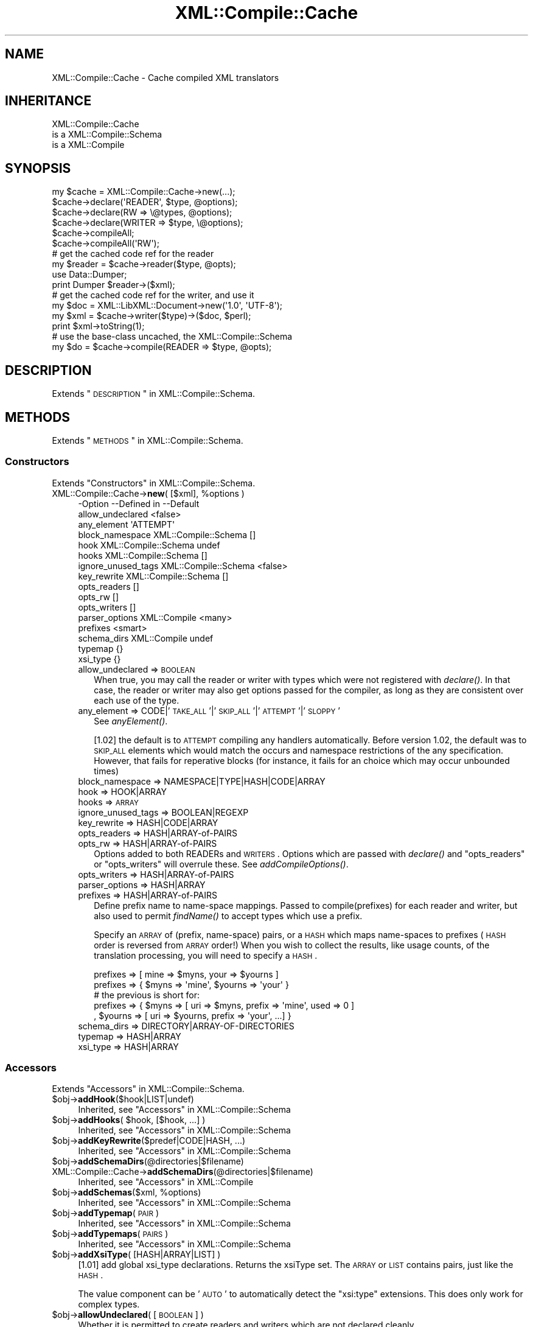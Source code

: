 .\" Automatically generated by Pod::Man 2.23 (Pod::Simple 3.14)
.\"
.\" Standard preamble:
.\" ========================================================================
.de Sp \" Vertical space (when we can't use .PP)
.if t .sp .5v
.if n .sp
..
.de Vb \" Begin verbatim text
.ft CW
.nf
.ne \\$1
..
.de Ve \" End verbatim text
.ft R
.fi
..
.\" Set up some character translations and predefined strings.  \*(-- will
.\" give an unbreakable dash, \*(PI will give pi, \*(L" will give a left
.\" double quote, and \*(R" will give a right double quote.  \*(C+ will
.\" give a nicer C++.  Capital omega is used to do unbreakable dashes and
.\" therefore won't be available.  \*(C` and \*(C' expand to `' in nroff,
.\" nothing in troff, for use with C<>.
.tr \(*W-
.ds C+ C\v'-.1v'\h'-1p'\s-2+\h'-1p'+\s0\v'.1v'\h'-1p'
.ie n \{\
.    ds -- \(*W-
.    ds PI pi
.    if (\n(.H=4u)&(1m=24u) .ds -- \(*W\h'-12u'\(*W\h'-12u'-\" diablo 10 pitch
.    if (\n(.H=4u)&(1m=20u) .ds -- \(*W\h'-12u'\(*W\h'-8u'-\"  diablo 12 pitch
.    ds L" ""
.    ds R" ""
.    ds C` ""
.    ds C' ""
'br\}
.el\{\
.    ds -- \|\(em\|
.    ds PI \(*p
.    ds L" ``
.    ds R" ''
'br\}
.\"
.\" Escape single quotes in literal strings from groff's Unicode transform.
.ie \n(.g .ds Aq \(aq
.el       .ds Aq '
.\"
.\" If the F register is turned on, we'll generate index entries on stderr for
.\" titles (.TH), headers (.SH), subsections (.SS), items (.Ip), and index
.\" entries marked with X<> in POD.  Of course, you'll have to process the
.\" output yourself in some meaningful fashion.
.ie \nF \{\
.    de IX
.    tm Index:\\$1\t\\n%\t"\\$2"
..
.    nr % 0
.    rr F
.\}
.el \{\
.    de IX
..
.\}
.\"
.\" Accent mark definitions (@(#)ms.acc 1.5 88/02/08 SMI; from UCB 4.2).
.\" Fear.  Run.  Save yourself.  No user-serviceable parts.
.    \" fudge factors for nroff and troff
.if n \{\
.    ds #H 0
.    ds #V .8m
.    ds #F .3m
.    ds #[ \f1
.    ds #] \fP
.\}
.if t \{\
.    ds #H ((1u-(\\\\n(.fu%2u))*.13m)
.    ds #V .6m
.    ds #F 0
.    ds #[ \&
.    ds #] \&
.\}
.    \" simple accents for nroff and troff
.if n \{\
.    ds ' \&
.    ds ` \&
.    ds ^ \&
.    ds , \&
.    ds ~ ~
.    ds /
.\}
.if t \{\
.    ds ' \\k:\h'-(\\n(.wu*8/10-\*(#H)'\'\h"|\\n:u"
.    ds ` \\k:\h'-(\\n(.wu*8/10-\*(#H)'\`\h'|\\n:u'
.    ds ^ \\k:\h'-(\\n(.wu*10/11-\*(#H)'^\h'|\\n:u'
.    ds , \\k:\h'-(\\n(.wu*8/10)',\h'|\\n:u'
.    ds ~ \\k:\h'-(\\n(.wu-\*(#H-.1m)'~\h'|\\n:u'
.    ds / \\k:\h'-(\\n(.wu*8/10-\*(#H)'\z\(sl\h'|\\n:u'
.\}
.    \" troff and (daisy-wheel) nroff accents
.ds : \\k:\h'-(\\n(.wu*8/10-\*(#H+.1m+\*(#F)'\v'-\*(#V'\z.\h'.2m+\*(#F'.\h'|\\n:u'\v'\*(#V'
.ds 8 \h'\*(#H'\(*b\h'-\*(#H'
.ds o \\k:\h'-(\\n(.wu+\w'\(de'u-\*(#H)/2u'\v'-.3n'\*(#[\z\(de\v'.3n'\h'|\\n:u'\*(#]
.ds d- \h'\*(#H'\(pd\h'-\w'~'u'\v'-.25m'\f2\(hy\fP\v'.25m'\h'-\*(#H'
.ds D- D\\k:\h'-\w'D'u'\v'-.11m'\z\(hy\v'.11m'\h'|\\n:u'
.ds th \*(#[\v'.3m'\s+1I\s-1\v'-.3m'\h'-(\w'I'u*2/3)'\s-1o\s+1\*(#]
.ds Th \*(#[\s+2I\s-2\h'-\w'I'u*3/5'\v'-.3m'o\v'.3m'\*(#]
.ds ae a\h'-(\w'a'u*4/10)'e
.ds Ae A\h'-(\w'A'u*4/10)'E
.    \" corrections for vroff
.if v .ds ~ \\k:\h'-(\\n(.wu*9/10-\*(#H)'\s-2\u~\d\s+2\h'|\\n:u'
.if v .ds ^ \\k:\h'-(\\n(.wu*10/11-\*(#H)'\v'-.4m'^\v'.4m'\h'|\\n:u'
.    \" for low resolution devices (crt and lpr)
.if \n(.H>23 .if \n(.V>19 \
\{\
.    ds : e
.    ds 8 ss
.    ds o a
.    ds d- d\h'-1'\(ga
.    ds D- D\h'-1'\(hy
.    ds th \o'bp'
.    ds Th \o'LP'
.    ds ae ae
.    ds Ae AE
.\}
.rm #[ #] #H #V #F C
.\" ========================================================================
.\"
.IX Title "XML::Compile::Cache 3"
.TH XML::Compile::Cache 3 "2016-09-19" "perl v5.12.3" "User Contributed Perl Documentation"
.\" For nroff, turn off justification.  Always turn off hyphenation; it makes
.\" way too many mistakes in technical documents.
.if n .ad l
.nh
.SH "NAME"
XML::Compile::Cache \- Cache compiled XML translators
.SH "INHERITANCE"
.IX Header "INHERITANCE"
.Vb 3
\& XML::Compile::Cache
\&   is a XML::Compile::Schema
\&   is a XML::Compile
.Ve
.SH "SYNOPSIS"
.IX Header "SYNOPSIS"
.Vb 1
\& my $cache = XML::Compile::Cache\->new(...);
\&
\& $cache\->declare(\*(AqREADER\*(Aq,  $type,  @options);
\& $cache\->declare(RW     => \e@types, @options);
\& $cache\->declare(WRITER =>  $type, \e@options);
\&
\& $cache\->compileAll;
\& $cache\->compileAll(\*(AqRW\*(Aq);
\&
\& # get the cached code ref for the reader
\& my $reader = $cache\->reader($type, @opts);
\& use Data::Dumper;
\& print Dumper $reader\->($xml);
\&
\& # get the cached code ref for the writer, and use it
\& my $doc = XML::LibXML::Document\->new(\*(Aq1.0\*(Aq, \*(AqUTF\-8\*(Aq);
\& my $xml = $cache\->writer($type)\->($doc, $perl);
\& print $xml\->toString(1);
\&
\& # use the base\-class uncached, the XML::Compile::Schema
\& my $do = $cache\->compile(READER => $type, @opts);
.Ve
.SH "DESCRIPTION"
.IX Header "DESCRIPTION"
Extends \*(L"\s-1DESCRIPTION\s0\*(R" in XML::Compile::Schema.
.SH "METHODS"
.IX Header "METHODS"
Extends \*(L"\s-1METHODS\s0\*(R" in XML::Compile::Schema.
.SS "Constructors"
.IX Subsection "Constructors"
Extends \*(L"Constructors\*(R" in XML::Compile::Schema.
.ie n .IP "XML::Compile::Cache\->\fBnew\fR( [$xml], %options )" 4
.el .IP "XML::Compile::Cache\->\fBnew\fR( [$xml], \f(CW%options\fR )" 4
.IX Item "XML::Compile::Cache->new( [$xml], %options )"
.Vb 10
\& \-Option            \-\-Defined in          \-\-Default
\&  allow_undeclared                          <false>
\&  any_element                               \*(AqATTEMPT\*(Aq
\&  block_namespace     XML::Compile::Schema  []
\&  hook                XML::Compile::Schema  undef
\&  hooks               XML::Compile::Schema  []
\&  ignore_unused_tags  XML::Compile::Schema  <false>
\&  key_rewrite         XML::Compile::Schema  []
\&  opts_readers                              []
\&  opts_rw                                   []
\&  opts_writers                              []
\&  parser_options      XML::Compile          <many>
\&  prefixes                                  <smart>
\&  schema_dirs         XML::Compile          undef
\&  typemap                                   {}
\&  xsi_type                                  {}
.Ve
.RS 4
.IP "allow_undeclared => \s-1BOOLEAN\s0" 2
.IX Item "allow_undeclared => BOOLEAN"
When true, you may call the reader or writer with types which were
not registered with \fIdeclare()\fR.  In that case, the reader or
writer may also get options passed for the compiler, as long as
they are consistent over each use of the type.
.IP "any_element => CODE|'\s-1TAKE_ALL\s0'|'\s-1SKIP_ALL\s0'|'\s-1ATTEMPT\s0'|'\s-1SLOPPY\s0'" 2
.IX Item "any_element => CODE|'TAKE_ALL'|'SKIP_ALL'|'ATTEMPT'|'SLOPPY'"
See \fIanyElement()\fR.
.Sp
[1.02] the default is to \s-1ATTEMPT\s0 compiling any handlers automatically.
Before version 1.02, the default was to \s-1SKIP_ALL\s0 elements which would
match the occurs and namespace restrictions of the any specification.
However, that fails for reperative blocks (for instance, it fails for
an choice which may occur unbounded times)
.IP "block_namespace => NAMESPACE|TYPE|HASH|CODE|ARRAY" 2
.IX Item "block_namespace => NAMESPACE|TYPE|HASH|CODE|ARRAY"
.PD 0
.IP "hook => HOOK|ARRAY" 2
.IX Item "hook => HOOK|ARRAY"
.IP "hooks => \s-1ARRAY\s0" 2
.IX Item "hooks => ARRAY"
.IP "ignore_unused_tags => BOOLEAN|REGEXP" 2
.IX Item "ignore_unused_tags => BOOLEAN|REGEXP"
.IP "key_rewrite => HASH|CODE|ARRAY" 2
.IX Item "key_rewrite => HASH|CODE|ARRAY"
.IP "opts_readers => HASH|ARRAY\-of\-PAIRS" 2
.IX Item "opts_readers => HASH|ARRAY-of-PAIRS"
.IP "opts_rw => HASH|ARRAY\-of\-PAIRS" 2
.IX Item "opts_rw => HASH|ARRAY-of-PAIRS"
.PD
Options added to both READERs and \s-1WRITERS\s0.  Options which are passed
with \fIdeclare()\fR and \f(CW\*(C`opts_readers\*(C'\fR or \f(CW\*(C`opts_writers\*(C'\fR will overrule
these.  See \fIaddCompileOptions()\fR.
.IP "opts_writers => HASH|ARRAY\-of\-PAIRS" 2
.IX Item "opts_writers => HASH|ARRAY-of-PAIRS"
.PD 0
.IP "parser_options => HASH|ARRAY" 2
.IX Item "parser_options => HASH|ARRAY"
.IP "prefixes => HASH|ARRAY\-of\-PAIRS" 2
.IX Item "prefixes => HASH|ARRAY-of-PAIRS"
.PD
Define prefix name to name-space mappings.  Passed to compile(prefixes)
for each reader and writer, but also used to permit \fIfindName()\fR to
accept types which use a prefix.
.Sp
Specify an \s-1ARRAY\s0 of (prefix, name-space) pairs, or a \s-1HASH\s0 which maps
name-spaces to prefixes (\s-1HASH\s0 order is reversed from \s-1ARRAY\s0 order!)  When
you wish to collect the results, like usage counts, of the translation
processing, you will need to specify a \s-1HASH\s0.
.Sp
.Vb 2
\& prefixes => [ mine => $myns, your => $yourns ]
\& prefixes => { $myns => \*(Aqmine\*(Aq, $yourns => \*(Aqyour\*(Aq }
\&
\& # the previous is short for:
\& prefixes => { $myns => [ uri => $myns, prefix => \*(Aqmine\*(Aq, used => 0 ]
\&             , $yourns => [ uri => $yourns, prefix => \*(Aqyour\*(Aq, ...] }
.Ve
.IP "schema_dirs => DIRECTORY|ARRAY\-OF\-DIRECTORIES" 2
.IX Item "schema_dirs => DIRECTORY|ARRAY-OF-DIRECTORIES"
.PD 0
.IP "typemap => HASH|ARRAY" 2
.IX Item "typemap => HASH|ARRAY"
.IP "xsi_type => HASH|ARRAY" 2
.IX Item "xsi_type => HASH|ARRAY"
.RE
.RS 4
.RE
.PD
.SS "Accessors"
.IX Subsection "Accessors"
Extends \*(L"Accessors\*(R" in XML::Compile::Schema.
.ie n .IP "$obj\->\fBaddHook\fR($hook|LIST|undef)" 4
.el .IP "\f(CW$obj\fR\->\fBaddHook\fR($hook|LIST|undef)" 4
.IX Item "$obj->addHook($hook|LIST|undef)"
Inherited, see \*(L"Accessors\*(R" in XML::Compile::Schema
.ie n .IP "$obj\->\fBaddHooks\fR( $hook, [$hook, ...] )" 4
.el .IP "\f(CW$obj\fR\->\fBaddHooks\fR( \f(CW$hook\fR, [$hook, ...] )" 4
.IX Item "$obj->addHooks( $hook, [$hook, ...] )"
Inherited, see \*(L"Accessors\*(R" in XML::Compile::Schema
.ie n .IP "$obj\->\fBaddKeyRewrite\fR($predef|CODE|HASH, ...)" 4
.el .IP "\f(CW$obj\fR\->\fBaddKeyRewrite\fR($predef|CODE|HASH, ...)" 4
.IX Item "$obj->addKeyRewrite($predef|CODE|HASH, ...)"
Inherited, see \*(L"Accessors\*(R" in XML::Compile::Schema
.ie n .IP "$obj\->\fBaddSchemaDirs\fR(@directories|$filename)" 4
.el .IP "\f(CW$obj\fR\->\fBaddSchemaDirs\fR(@directories|$filename)" 4
.IX Item "$obj->addSchemaDirs(@directories|$filename)"
.PD 0
.IP "XML::Compile::Cache\->\fBaddSchemaDirs\fR(@directories|$filename)" 4
.IX Item "XML::Compile::Cache->addSchemaDirs(@directories|$filename)"
.PD
Inherited, see \*(L"Accessors\*(R" in XML::Compile
.ie n .IP "$obj\->\fBaddSchemas\fR($xml, %options)" 4
.el .IP "\f(CW$obj\fR\->\fBaddSchemas\fR($xml, \f(CW%options\fR)" 4
.IX Item "$obj->addSchemas($xml, %options)"
Inherited, see \*(L"Accessors\*(R" in XML::Compile::Schema
.ie n .IP "$obj\->\fBaddTypemap\fR(\s-1PAIR\s0)" 4
.el .IP "\f(CW$obj\fR\->\fBaddTypemap\fR(\s-1PAIR\s0)" 4
.IX Item "$obj->addTypemap(PAIR)"
Inherited, see \*(L"Accessors\*(R" in XML::Compile::Schema
.ie n .IP "$obj\->\fBaddTypemaps\fR(\s-1PAIRS\s0)" 4
.el .IP "\f(CW$obj\fR\->\fBaddTypemaps\fR(\s-1PAIRS\s0)" 4
.IX Item "$obj->addTypemaps(PAIRS)"
Inherited, see \*(L"Accessors\*(R" in XML::Compile::Schema
.ie n .IP "$obj\->\fBaddXsiType\fR( [HASH|ARRAY|LIST] )" 4
.el .IP "\f(CW$obj\fR\->\fBaddXsiType\fR( [HASH|ARRAY|LIST] )" 4
.IX Item "$obj->addXsiType( [HASH|ARRAY|LIST] )"
[1.01] add global xsi_type declarations.  Returns the xsiType set.
The \s-1ARRAY\s0 or \s-1LIST\s0 contains pairs, just like the \s-1HASH\s0.
.Sp
The value component can be '\s-1AUTO\s0' to automatically detect the \f(CW\*(C`xsi:type\*(C'\fR
extensions.  This does only work for complex types.
.ie n .IP "$obj\->\fBallowUndeclared\fR( [\s-1BOOLEAN\s0] )" 4
.el .IP "\f(CW$obj\fR\->\fBallowUndeclared\fR( [\s-1BOOLEAN\s0] )" 4
.IX Item "$obj->allowUndeclared( [BOOLEAN] )"
Whether it is permitted to create readers and writers which are not
declared cleanly.
.ie n .IP "$obj\->\fBanyElement\fR('\s-1ATTEMPT\s0'|'\s-1SLOPPY\s0'|'\s-1SKIP_ALL\s0'|'\s-1TAKE_ALL\s0'|CODE)" 4
.el .IP "\f(CW$obj\fR\->\fBanyElement\fR('\s-1ATTEMPT\s0'|'\s-1SLOPPY\s0'|'\s-1SKIP_ALL\s0'|'\s-1TAKE_ALL\s0'|CODE)" 4
.IX Item "$obj->anyElement('ATTEMPT'|'SLOPPY'|'SKIP_ALL'|'TAKE_ALL'|CODE)"
[as method since 0.99] How to process \s-1ANY\s0 elements, see also
new(any_element).
.Sp
Reader: \f(CW\*(C`ATTEMPT\*(C'\fR will convert all any elements, applying the reader for
each element found. When an element is not found in a schema, it will
be included as XML::LibXML::Element node.
.Sp
[0.93] Reader: With \f(CW\*(C`SLOPPY\*(C'\fR, first automatic typed conversion is
attempted. But is the type is not known, \fIXML::LibXML::Simple::XMLin()\fR
is called to the resque.
.ie n .IP "$obj\->\fBblockNamespace\fR($ns|$type|HASH|CODE|ARRAY)" 4
.el .IP "\f(CW$obj\fR\->\fBblockNamespace\fR($ns|$type|HASH|CODE|ARRAY)" 4
.IX Item "$obj->blockNamespace($ns|$type|HASH|CODE|ARRAY)"
Inherited, see \*(L"Accessors\*(R" in XML::Compile::Schema
.ie n .IP "$obj\->\fBhooks\fR( [<'\s-1READER\s0'|'\s-1WRITER\s0'>] )" 4
.el .IP "\f(CW$obj\fR\->\fBhooks\fR( [<'\s-1READER\s0'|'\s-1WRITER\s0'>] )" 4
.IX Item "$obj->hooks( [<'READER'|'WRITER'>] )"
Inherited, see \*(L"Accessors\*(R" in XML::Compile::Schema
.ie n .IP "$obj\->\fBtypemap\fR( [HASH|ARRAY|PAIRS] )" 4
.el .IP "\f(CW$obj\fR\->\fBtypemap\fR( [HASH|ARRAY|PAIRS] )" 4
.IX Item "$obj->typemap( [HASH|ARRAY|PAIRS] )"
[0.98] Add global knowledge on typemaps.  Returns the typemap.
.ie n .IP "$obj\->\fBuseSchema\fR( $schema, [$schema, ...] )" 4
.el .IP "\f(CW$obj\fR\->\fBuseSchema\fR( \f(CW$schema\fR, [$schema, ...] )" 4
.IX Item "$obj->useSchema( $schema, [$schema, ...] )"
Inherited, see \*(L"Accessors\*(R" in XML::Compile::Schema
.SS "Prefix management"
.IX Subsection "Prefix management"
The cache layer on top of XML::Compile::Schema adds smart use of
prefixes.  Of course, smartness comes with a small performance cost,
but the code gets much cleaner.
.ie n .IP "$obj\->\fBaddNicePrefix\fR(\s-1BASE\s0, \s-1NAMESPACE\s0)" 4
.el .IP "\f(CW$obj\fR\->\fBaddNicePrefix\fR(\s-1BASE\s0, \s-1NAMESPACE\s0)" 4
.IX Item "$obj->addNicePrefix(BASE, NAMESPACE)"
[1.03] Register \s-1NAMESPACE\s0 \-if not yet defined\- with prefix name \s-1BASE\s0.  When
that prefix name is already in use for some other namespace, \s-1BASE\s0 followed
by a number are attempted (starting with 01).  The prefix is returned.
.Sp
When the \s-1BASE\s0 already ends on a number, that number will get counted.
.Sp
example:
.Sp
.Vb 2
\&  my $prefix = $schema\->addNicePrefix(\*(Aqcall\*(Aq, $myns);
\&  # $prefix now can be call, call01, call02 etc
.Ve
.ie n .IP "$obj\->\fBaddPrefixes\fR( [PAIRS|ARRAY|HASH] )" 4
.el .IP "\f(CW$obj\fR\->\fBaddPrefixes\fR( [PAIRS|ARRAY|HASH] )" 4
.IX Item "$obj->addPrefixes( [PAIRS|ARRAY|HASH] )"
The X::C logic does auto-detect prefix/namespaces combinations from
the \s-1XML\s0, but does not search extensively for namespace declarations.
Also, sometimes the same namespace is used with different prefixes.
Sometimes, the same prefix is used for different namesapces.  To complete
the list, or control the actual prefix being used, you explicitly declare
combinations.
.Sp
The \fBbest way\fR to add prefixes is via new(prefixes), which will give
your names preference over the names found in the schema's which get loaded.
For instance, use \f(CW\*(C`::WSDL\->new(prefixes => [ $prefix => $ns ]\*(C'\fR
.Sp
[0.995] Returns the \s-1HASH\s0 with prefix to name-space translations.  You should
not modify the returned \s-1HASH:\s0 new \s-1PAIRS\s0 of prefix to namespace relations
can be passed as arguments.
.Sp
[0.14] If a name-space appears for the second time, then the new
prefix will be recognized by \fIfindName()\fR, but not used in the output.
When the prefix already exists for a different namespace, then an error
will be casted.
.Sp
[0.90] You may also provide an \s-1ARRAY\s0 of pairs or a \s-1HASH\s0.
.ie n .IP "$obj\->\fBlearnPrefixes\fR($node)" 4
.el .IP "\f(CW$obj\fR\->\fBlearnPrefixes\fR($node)" 4
.IX Item "$obj->learnPrefixes($node)"
[0.993] Take all the prefixes defined in the \f(CW$node\fR, and XML::LibXML::Element.
This is not recursive: only on those defined at the top \f(CW$node\fR.
.ie n .IP "$obj\->\fBprefix\fR($prefix)" 4
.el .IP "\f(CW$obj\fR\->\fBprefix\fR($prefix)" 4
.IX Item "$obj->prefix($prefix)"
Lookup a prefix definition.  This returns a \s-1HASH\s0 with namespace info.
.ie n .IP "$obj\->\fBprefixFor\fR($uri)" 4
.el .IP "\f(CW$obj\fR\->\fBprefixFor\fR($uri)" 4
.IX Item "$obj->prefixFor($uri)"
Lookup the preferred prefix for the \f(CW$uri\fR.
.ie n .IP "$obj\->\fBprefixed\fR( $type|<$ns,$local> )" 4
.el .IP "\f(CW$obj\fR\->\fBprefixed\fR( \f(CW$type\fR|<$ns,$local> )" 4
.IX Item "$obj->prefixed( $type|<$ns,$local> )"
Translate the fully qualified \f(CW$type\fR into a prefixed version.  Will produce
undef if the namespace is unknown.
.Sp
[0.993] When your \f(CW$type\fR is not in packed form, you can specify a namespace
and \f(CW$local\fR type name as separate arguments.
.Sp
example:
.Sp
.Vb 2
\&   print $schema\->prefixed($type) || $type;
\&   print $schema\->prefixed($ns, $local);
.Ve
.ie n .IP "$obj\->\fBprefixes\fR( [$params] )" 4
.el .IP "\f(CW$obj\fR\->\fBprefixes\fR( [$params] )" 4
.IX Item "$obj->prefixes( [$params] )"
Return prefixes table.  The \f(CW$params\fR are deprecated since [0.995], see
\&\fIaddPrefixes()\fR.
.SS "Compilers"
.IX Subsection "Compilers"
The name of this module refers to its power to administer compiled
\&\s-1XML\s0 encoders (writers) and decoders (readers).  This means that
your program only need to pass on a ::Cache object (for instance
a XML::Compile::WSDL11, not a \s-1CODE\s0 reference for each compiled
translator.
.PP
Extends \*(L"Compilers\*(R" in XML::Compile::Schema.
.ie n .IP "$obj\->\fBaddCompileOptions\fR( ['\s-1READERS\s0'|'\s-1WRITERS\s0'|'\s-1RW\s0'], %options )" 4
.el .IP "\f(CW$obj\fR\->\fBaddCompileOptions\fR( ['\s-1READERS\s0'|'\s-1WRITERS\s0'|'\s-1RW\s0'], \f(CW%options\fR )" 4
.IX Item "$obj->addCompileOptions( ['READERS'|'WRITERS'|'RW'], %options )"
[0.99] You may provide global compile options with new(opts_rw),
\&\f(CW\*(C`opts_readers\*(C'\fR and \f(CW\*(C`opts_writers\*(C'\fR, but also later using this method.
.ie n .IP "$obj\->\fBcompile\fR( <'\s-1READER\s0'|'\s-1WRITER\s0'>, $type, %options )" 4
.el .IP "\f(CW$obj\fR\->\fBcompile\fR( <'\s-1READER\s0'|'\s-1WRITER\s0'>, \f(CW$type\fR, \f(CW%options\fR )" 4
.IX Item "$obj->compile( <'READER'|'WRITER'>, $type, %options )"
Inherited, see \*(L"Compilers\*(R" in XML::Compile::Schema
.ie n .IP "$obj\->\fBcompileAll\fR( ['\s-1READERS\s0'|'\s-1WRITERS\s0'|'\s-1RW\s0', [$ns]] )" 4
.el .IP "\f(CW$obj\fR\->\fBcompileAll\fR( ['\s-1READERS\s0'|'\s-1WRITERS\s0'|'\s-1RW\s0', [$ns]] )" 4
.IX Item "$obj->compileAll( ['READERS'|'WRITERS'|'RW', [$ns]] )"
Compile all the declared readers and writers with the default '\s-1RW\s0').  You may
also select to pre-compile only the \s-1READERS\s0 or only the \s-1WRITERS\s0.  The
selection can be limited further by specifying a \f(CW$ns\fR.
.Sp
By default, the processors are only compiled when used.  This method is
especially useful in a \fBdaemon process\fR, where preparations can take as
much time as they want to... and running should be as fast as possible.
.ie n .IP "$obj\->\fBcompileType\fR( <'\s-1READER\s0'|'\s-1WRITER\s0'>, $type, %options )" 4
.el .IP "\f(CW$obj\fR\->\fBcompileType\fR( <'\s-1READER\s0'|'\s-1WRITER\s0'>, \f(CW$type\fR, \f(CW%options\fR )" 4
.IX Item "$obj->compileType( <'READER'|'WRITER'>, $type, %options )"
Inherited, see \*(L"Compilers\*(R" in XML::Compile::Schema
.ie n .IP "$obj\->\fBdataToXML\fR($node|REF\-XML|XML\-STRING|$filename|$fh|$known)" 4
.el .IP "\f(CW$obj\fR\->\fBdataToXML\fR($node|REF\-XML|XML\-STRING|$filename|$fh|$known)" 4
.IX Item "$obj->dataToXML($node|REF-XML|XML-STRING|$filename|$fh|$known)"
.PD 0
.IP "XML::Compile::Cache\->\fBdataToXML\fR($node|REF\-XML|XML\-STRING|$filename|$fh|$known)" 4
.IX Item "XML::Compile::Cache->dataToXML($node|REF-XML|XML-STRING|$filename|$fh|$known)"
.PD
Inherited, see \*(L"Compilers\*(R" in XML::Compile
.ie n .IP "$obj\->\fBinitParser\fR(%options)" 4
.el .IP "\f(CW$obj\fR\->\fBinitParser\fR(%options)" 4
.IX Item "$obj->initParser(%options)"
.PD 0
.IP "XML::Compile::Cache\->\fBinitParser\fR(%options)" 4
.IX Item "XML::Compile::Cache->initParser(%options)"
.PD
Inherited, see \*(L"Compilers\*(R" in XML::Compile
.ie n .IP "$obj\->\fBreader\fR($type|$name, %options)" 4
.el .IP "\f(CW$obj\fR\->\fBreader\fR($type|$name, \f(CW%options\fR)" 4
.IX Item "$obj->reader($type|$name, %options)"
Returns the reader \s-1CODE\s0 for the \f(CW$type\fR or \f(CW$name\fR (see \fIfindName()\fR).
\&\f(CW%options\fR are only permitted if new(allow_undeclared) is true, and the
same as the previous call to this method.
.Sp
The reader will be compiled the first time that it is used, and that
same \s-1CODE\s0 reference will be returned each next request for the same
\&\f(CW$type\fR.  Call \fIcompileAll()\fR to have all readers compiled by force.
.Sp
.Vb 2
\& \-Option \-\-Default
\&  is_type  <false>
.Ve
.RS 4
.IP "is_type => \s-1BOOLEAN\s0" 2
.IX Item "is_type => BOOLEAN"
[1.03] use \fIcompileType()\fR with the given element, to replace \fIcompile()\fR
You probably want an additional \f(CW\*(C`element\*(C'\fR parameter.
.RE
.RS 4
.Sp
example:
.Sp
.Vb 3
\&  my $schema = XML::Compile::Cache\->new(\e@xsd,
\&     prefixes => [ gml => $GML_NAMESPACE ] );
\&  my $data   = $schema\->reader(\*(Aqgml:members\*(Aq)\->($xml);
\&
\&  my $getmem = $schema\->reader(\*(Aqgml:members\*(Aq);
\&  my $data   = $getmem\->($xml);
.Ve
.RE
.ie n .IP "$obj\->\fBtemplate\fR( <'\s-1XML\s0'|'\s-1PERL\s0'|'\s-1TREE\s0'>, $element, %options )" 4
.el .IP "\f(CW$obj\fR\->\fBtemplate\fR( <'\s-1XML\s0'|'\s-1PERL\s0'|'\s-1TREE\s0'>, \f(CW$element\fR, \f(CW%options\fR )" 4
.IX Item "$obj->template( <'XML'|'PERL'|'TREE'>, $element, %options )"
Inherited, see \*(L"Compilers\*(R" in XML::Compile::Schema
.ie n .IP "$obj\->\fBwriter\fR($type|$name)" 4
.el .IP "\f(CW$obj\fR\->\fBwriter\fR($type|$name)" 4
.IX Item "$obj->writer($type|$name)"
Returns the writer \s-1CODE\s0 for the \f(CW$type\fR or \f(CW$name\fR (see \fIfindName()\fR).
\&\s-1OPTIONS\s0 are only permitted if new(allow_undeclared) is true, and the
same as the previous call to this method.
.Sp
The writer will be compiled the first time that it is used, and that
same \s-1CODE\s0 reference will be returned each next request for the same
type.
.Sp
.Vb 2
\& \-Option \-\-Default
\&  is_type  <false>
.Ve
.RS 4
.IP "is_type => \s-1BOOLEAN\s0" 2
.IX Item "is_type => BOOLEAN"
[1.03] use \fIcompileType()\fR with the given element, to replace \fIcompile()\fR
You probably want an additional \f(CW\*(C`element\*(C'\fR parameter.
.RE
.RS 4
.Sp
example:
.Sp
.Vb 1
\&  my $xml = $cache\->writer(\*(Aqgml:members\*(Aq)\->($doc, $data);
\&
\&  my $doc = XML::LibXML::Document\->new(\*(Aq1.0\*(Aq, \*(AqUTF\-8\*(Aq);
\&  my $wr  = $cache\->writer(\*(Aqgml:members\*(Aq);
\&  my $xml = $wr\->($doc, $data);
\&  $doc\->setDocumentElement($xml);
\&  print $doc\->toString(1);
.Ve
.RE
.SS "Administration"
.IX Subsection "Administration"
Extends \*(L"Administration\*(R" in XML::Compile::Schema.
.ie n .IP "$obj\->\fBdeclare\fR( <'\s-1READER\s0'|'\s-1WRITER\s0'|'\s-1RW\s0'>, <$type|ARRAY>, %options )" 4
.el .IP "\f(CW$obj\fR\->\fBdeclare\fR( <'\s-1READER\s0'|'\s-1WRITER\s0'|'\s-1RW\s0'>, <$type|ARRAY>, \f(CW%options\fR )" 4
.IX Item "$obj->declare( <'READER'|'WRITER'|'RW'>, <$type|ARRAY>, %options )"
Register that the indicated \f(CW$type\fR (or \s-1ARRAY\s0 of them) may be used, and needs to
be translated with the \f(CW%options\fR (either specified as \s-1ARRAY\s0 or \s-1PAIRS\s0).
Specify whether it may get used as \s-1READER\s0, \s-1WRITER\s0, or both (\s-1RW\s0).  If the
\&\s-1READER\s0 and \s-1WRITER\s0 need different options, then you need to declare them
separately; in that case you cannot use \s-1RW\s0.
.Sp
The \f(CW$type\fR should be understood by \fIfindName()\fR, so may be prefixed.
.Sp
example:
.Sp
.Vb 2
\&  $cache\->declare(READER => \*(Aqpref:count\*(Aq, sloppy_integers => 1)
\&        \->declare(RW     => \*(Aq{myns}mylocal\*(Aq);
\&
\&  $cache\->declare(WRITER => [ \*(Aqxsd:int\*(Aq, \*(Aq{http://}aap\*(Aq ]);
.Ve
.ie n .IP "$obj\->\fBdoesExtend\fR($exttype, $basetype)" 4
.el .IP "\f(CW$obj\fR\->\fBdoesExtend\fR($exttype, \f(CW$basetype\fR)" 4
.IX Item "$obj->doesExtend($exttype, $basetype)"
Inherited, see \*(L"Administration\*(R" in XML::Compile::Schema
.ie n .IP "$obj\->\fBelements\fR()" 4
.el .IP "\f(CW$obj\fR\->\fBelements\fR()" 4
.IX Item "$obj->elements()"
Inherited, see \*(L"Administration\*(R" in XML::Compile::Schema
.ie n .IP "$obj\->\fBfindName\fR($name)" 4
.el .IP "\f(CW$obj\fR\->\fBfindName\fR($name)" 4
.IX Item "$obj->findName($name)"
Translate the \f(CW$name\fR specification into a schema defined full type.
The \f(CW$name\fR can be a full type (like '{namespace}localname', usually
created with \fIXML::Compile::Util::pack_type()\fR) or a prefixed type
(like 'myns:localname', where \f(CW\*(C`myns\*(C'\fR is defined via new(prefixes)
or \fIprefixes()\fR).
.Sp
When the form is 'myns:' (so without local name), the namespace uri is
returned.
.Sp
example: of \fIfindName()\fR
.Sp
.Vb 1
\&  $schema\->addPrefixes(pre => \*(Aqhttp://namespace\*(Aq);
\&
\&  my $type = $schema\->findName(\*(Aqpre:name\*(Aq);
\&  print $type;   # {http://namespace}name
\&
\&  my $ns   = $schema\->findName(\*(Aqpre:\*(Aq);
\&  print $ns;     # http://namespace
\&
\&  my $type = $schema\->findName(\*(Aq{somens}name\*(Aq);
\&  print $type;   # {somens}name    [a no\-op]
.Ve
.ie n .IP "$obj\->\fBfindSchemaFile\fR($filename)" 4
.el .IP "\f(CW$obj\fR\->\fBfindSchemaFile\fR($filename)" 4
.IX Item "$obj->findSchemaFile($filename)"
.PD 0
.IP "XML::Compile::Cache\->\fBfindSchemaFile\fR($filename)" 4
.IX Item "XML::Compile::Cache->findSchemaFile($filename)"
.PD
Inherited, see \*(L"Administration\*(R" in XML::Compile
.ie n .IP "$obj\->\fBimportDefinitions\fR($xmldata, %options)" 4
.el .IP "\f(CW$obj\fR\->\fBimportDefinitions\fR($xmldata, \f(CW%options\fR)" 4
.IX Item "$obj->importDefinitions($xmldata, %options)"
Inherited, see \*(L"Administration\*(R" in XML::Compile::Schema
.ie n .IP "$obj\->\fBknownNamespace\fR($ns|PAIRS)" 4
.el .IP "\f(CW$obj\fR\->\fBknownNamespace\fR($ns|PAIRS)" 4
.IX Item "$obj->knownNamespace($ns|PAIRS)"
.PD 0
.IP "XML::Compile::Cache\->\fBknownNamespace\fR($ns|PAIRS)" 4
.IX Item "XML::Compile::Cache->knownNamespace($ns|PAIRS)"
.PD
Inherited, see \*(L"Administration\*(R" in XML::Compile
.ie n .IP "$obj\->\fBnamespaces\fR()" 4
.el .IP "\f(CW$obj\fR\->\fBnamespaces\fR()" 4
.IX Item "$obj->namespaces()"
Inherited, see \*(L"Administration\*(R" in XML::Compile::Schema
.ie n .IP "$obj\->\fBprintIndex\fR( [$fh], %options )" 4
.el .IP "\f(CW$obj\fR\->\fBprintIndex\fR( [$fh], \f(CW%options\fR )" 4
.IX Item "$obj->printIndex( [$fh], %options )"
.Vb 2
\& \-Option       \-\-Default
\&  show_declared  <true>
.Ve
.RS 4
.IP "show_declared => \s-1BOOLEAN\s0" 2
.IX Item "show_declared => BOOLEAN"
Add an indicator to each line, about whether readers and writers are
declare for the type.  Declared readers and writers will show flags
\&\f(CW\*(C`r\*(C'\fR and \f(CW\*(C`w\*(C'\fR respectively.  Compiled readers and writers carry a
\&\f(CW\*(C`R\*(C'\fR and/or \f(CW\*(C`W\*(C'\fR.
.RE
.RS 4
.RE
.ie n .IP "$obj\->\fBtypes\fR()" 4
.el .IP "\f(CW$obj\fR\->\fBtypes\fR()" 4
.IX Item "$obj->types()"
Inherited, see \*(L"Administration\*(R" in XML::Compile::Schema
.ie n .IP "$obj\->\fBwalkTree\fR($node, \s-1CODE\s0)" 4
.el .IP "\f(CW$obj\fR\->\fBwalkTree\fR($node, \s-1CODE\s0)" 4
.IX Item "$obj->walkTree($node, CODE)"
Inherited, see \*(L"Administration\*(R" in XML::Compile
.SH "DETAILS"
.IX Header "DETAILS"
Extends \*(L"\s-1DETAILS\s0\*(R" in XML::Compile::Schema.
.SH "DESCRIPTIONS"
.IX Header "DESCRIPTIONS"
\&\f(CW\*(C`XML::Compile::Cache\*(C'\fR is the smart brother of XML::Compile::Schema;
it keeps track of your compiled readers and writers, and also helps
you administer the parameters to handle compilation.  Besides, it
lat you use easy prefixes instead of full namespaces.
.PP
With \fIXML::Compile::Schema::compile()\fR (defined in the \s-1SUPER\s0 class of
this module) you can construct translators from \s-1XML\s0 to Perl and back.
These translators are code references, which are \*(L"expensive\*(R" to create,
but \*(L"cheap\*(R" in use; call them as often as you want.  This module helps
you administer them.
.PP
When the schemas grow larger, it gets harder to see which code reference
have already be created and which not. And, these code references need
compile options which you do not want to distribute over your whole
program.  Finally, in a daemon application, you do not want to create
the translators when used (which can be in every client again), but once
during the initiation of the daemon.
.PP
One of the most important contributions to the compile management, is
the addition of smart prefix handling. This means that you can use
prefixed names in stead of full types, often created with
\&\fIXML::Compile::Util::pack_type()\fR.
.SH "SEE ALSO"
.IX Header "SEE ALSO"
This module is part of XML-Compile-Cache distribution version 1.05,
built on September 19, 2016. Website: \fIhttp://perl.overmeer.net/xml\-compile/\fR
.PP
Please post questions or ideas to the mailinglist at
\&\fIhttp://lists.scsys.co.uk/cgi\-bin/mailman/listinfo/xml\-compile\fR .
For live contact with other developers, visit the \f(CW\*(C`#xml\-compile\*(C'\fR channel
on \f(CW\*(C`irc.perl.org\*(C'\fR.
.SH "LICENSE"
.IX Header "LICENSE"
Copyrights 2008\-2016 by [Mark Overmeer]. For other contributors see ChangeLog.
.PP
This program is free software; you can redistribute it and/or modify it
under the same terms as Perl itself.
See \fIhttp://www.perl.com/perl/misc/Artistic.html\fR
